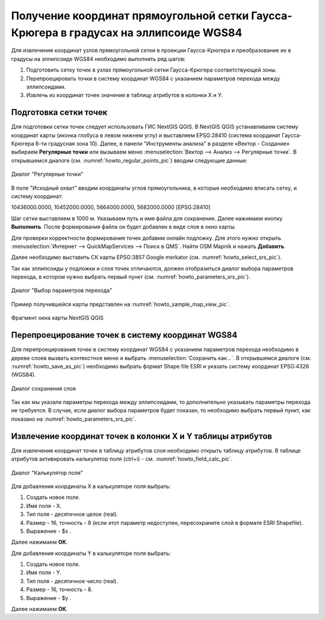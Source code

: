 .. sectionauthor:: Дмитрий Барышников <dmitry.baryshnikov@nextgis.ru>

.. _grid_vertext_extract:

Получение координат прямоугольной сетки Гаусса-Крюгера в градусах на эллипсоиде WGS84  
======================================================================================

Для извлечения координат узлов прямоугольной сетки в проекции Гаусса-Крюгера и 
преобразование их в градусы на эллипсоиде WGS84 необходимо выполнить ряд шагов:
    
1. Подготовить сетку точек в узлах прямоугольной сетки Гаусса-Крюгера соответствующей
   зоны.
2. Перепроецировать точки в систему координат WGS84 с указанием параметров перехода
   между эллипсоидами.
3. Извлечь из координат точек значения в таблицу атрибутов в колонки X и Y.        

Подготовка сетки точек
----------------------

Для подготовки сетки точек следует использовать ГИС NextGIS QGIS. В NextGIS QGIS
устанавливаем систему координат карты (иконка глобуса в левом нижнем углу) и 
выставляем EPSG:28410 (система координат Гаусса-Крюгера 6-ти градусная зона 10).
Далее, в панели "Инструменты анализа" в разделе «Вектор - Создание» выбираем **Регулярные точки** или вызываем меню :menuselection:`Вектор --> Анализ --> Регулярные точки`. 
В открывшемся диалоге (см. :numref:`howto_regular_points_pic`) вводим следующие данные:

.. figure:: _static/regular_points_ru.png
   :name: howto_regular_points_pic
   :align: center
   :width: 14cm
   
   Диалог "Регулярные точки"
   
   
В поле "Исходный охват" вводим координаты углов прямоугольника, в которые
необходимо вписать сетку, и систему координат: 

10436000.0000, 10452000.0000, 5664000.0000, 5682000.0000 [EPSG:28410]

Шаг сетки выставляем в 1000 м. Указываем путь и имя файла для сохранения. Далее 
нажимаем кнопку **Выполнить**. После формирования файла он будет добавлен в виде слоя 
в окно карты. 

Для проверки корректности формирования точек добавим онлайн подложку.
Для этого нужно открыть :menuselection:`Интернет --> QuickMapServices --> Поиск в QMS`. Найти OSM Mapnik и нажать **Добавить**.

Далее необходимо выставить СК карты EPSG:3857 Google merkator (см. :numref:`howto_select_srs_pic`).

.. figure:: _static/select_srs_ru.png
   :name: howto_select_srs_pic
   :align: center
   :width: 20m
   
   Диалог "Установка системы координат"

Так как эллипсоиды у подложки и слоя точек отличаются, должен отобразиться диалог 
выбора параметров перехода, в котором нужно выбрать первый пункт (см. :numref:`howto_parameters_srs_pic`). 

.. figure:: _static/parameters_srs_ru.png
   :name: howto_parameters_srs_pic
   :align: center
   :width: 20cm
   
   Диалог "Выбор параметров перехода"
    

Пример получившейся карты представлен на :numref:`howto_sample_map_view_pic`.

.. figure:: _static/sample_map_view_ru.png
   :name: howto_sample_map_view_pic
   :align: center
   :width: 16cm
   
   Фрагмент окна карты NextGIS QGIS
  
Перепроецирование точек в систему координат WGS84 
-------------------------------------------------
   
Для перепроецирования точек в систему координат WGS84 с указанием параметров 
перехода необходимо в дереве слоев вызвать контекстное меню и выбрать :menuselection:`Сохранить как...`. 
В открывшемся диалоге (см. :numref:`howto_save_as_pic`) необходимо выбрать формат Shape file ESRI и указать систему координат EPSG:4326 (WGS84). 

.. figure:: _static/save_as_ru.png
   :name: howto_save_as_pic
   :align: center
   :width: 10cm
   
   Диалог сохранения слоя

Так как мы указали параметры перехода между эллипсоидами, то дополнительно указывать параметры перехода не требуется. В случае, если диалог выбора параметров будет показан, то необходимо выбрать первый пункт, как показано на :numref:`howto_parameters_srs_pic`.


Извлечение координат точек в колонки X и Y таблицы атрибутов 
------------------------------------------------------------

Для извлечения координат точек в таблицу атрибутов слоя необходимо открыть таблицу
атрибутов. В таблице атрибутов активировать калькулятор поля (ctrl+i) - см. 
:numref:`howto_field_calc_pic`.

.. figure:: _static/field_calc_add_coord_ru.png
   :name: howto_field_calc_pic
   :align: center
   :width: 12cm
   
   Диалог "Калькулятор поля"
 
Для добавления координаты Х в калькуляторе поля выбрать:
    
1. Создать новое поле.
2. Имя поля - Х.
3. Тип поля - десятичное целое (real).
4. Размер - 16, точность - 8 (если этот параметр недоступен, пересохраните слой в формате ESRI Shapefile).
5. Выражение - $x .

Далее нажимаем **ОК**.

Для добавления координаты Y в калькуляторе поля выбрать:
    
1. Создать новое поле.
2. Имя поля - Y.
3. Тип поля - десятичное число (real).
4. Размер - 16, точность - 8.
5. Выражение - $y .

Далее нажимаем **ОК**.



